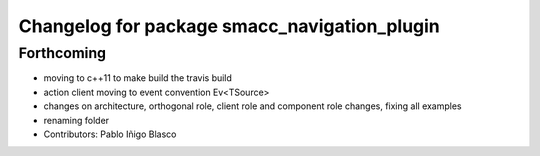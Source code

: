 ^^^^^^^^^^^^^^^^^^^^^^^^^^^^^^^^^^^^^^^^^^^^^
Changelog for package smacc_navigation_plugin
^^^^^^^^^^^^^^^^^^^^^^^^^^^^^^^^^^^^^^^^^^^^^

Forthcoming
-----------
* moving to c++11 to make build the travis build
* action client moving to event convention Ev<TSource>
* changes on architecture, orthogonal role, client role and component role changes, fixing all examples
* renaming folder
* Contributors: Pablo Iñigo Blasco

